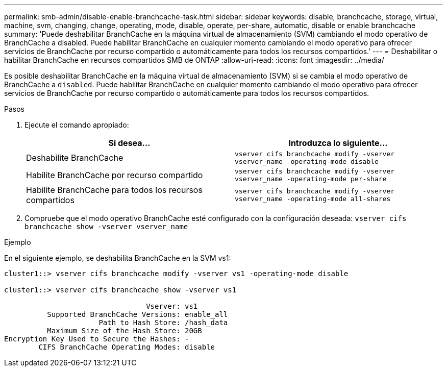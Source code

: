 ---
permalink: smb-admin/disable-enable-branchcache-task.html 
sidebar: sidebar 
keywords: disable, branchcache, storage, virtual, machine, svm, changing, change, operating, mode, disable, operate, per-share, automatic, disable or enable branchcache 
summary: 'Puede deshabilitar BranchCache en la máquina virtual de almacenamiento (SVM) cambiando el modo operativo de BranchCache a disabled. Puede habilitar BranchCache en cualquier momento cambiando el modo operativo para ofrecer servicios de BranchCache por recurso compartido o automáticamente para todos los recursos compartidos.' 
---
= Deshabilitar o habilitar BranchCache en recursos compartidos SMB de ONTAP
:allow-uri-read: 
:icons: font
:imagesdir: ../media/


[role="lead"]
Es posible deshabilitar BranchCache en la máquina virtual de almacenamiento (SVM) si se cambia el modo operativo de BranchCache a `disabled`. Puede habilitar BranchCache en cualquier momento cambiando el modo operativo para ofrecer servicios de BranchCache por recurso compartido o automáticamente para todos los recursos compartidos.

.Pasos
. Ejecute el comando apropiado:
+
|===
| Si desea... | Introduzca lo siguiente... 


 a| 
Deshabilite BranchCache
 a| 
`vserver cifs branchcache modify -vserver vserver_name -operating-mode disable`



 a| 
Habilite BranchCache por recurso compartido
 a| 
`vserver cifs branchcache modify -vserver vserver_name -operating-mode per-share`



 a| 
Habilite BranchCache para todos los recursos compartidos
 a| 
`vserver cifs branchcache modify -vserver vserver_name -operating-mode all-shares`

|===
. Compruebe que el modo operativo BranchCache esté configurado con la configuración deseada: `vserver cifs branchcache show -vserver vserver_name`


.Ejemplo
En el siguiente ejemplo, se deshabilita BranchCache en la SVM vs1:

[listing]
----
cluster1::> vserver cifs branchcache modify -vserver vs1 -operating-mode disable

cluster1::> vserver cifs branchcache show -vserver vs1

                                 Vserver: vs1
          Supported BranchCache Versions: enable_all
                      Path to Hash Store: /hash_data
          Maximum Size of the Hash Store: 20GB
Encryption Key Used to Secure the Hashes: -
        CIFS BranchCache Operating Modes: disable
----